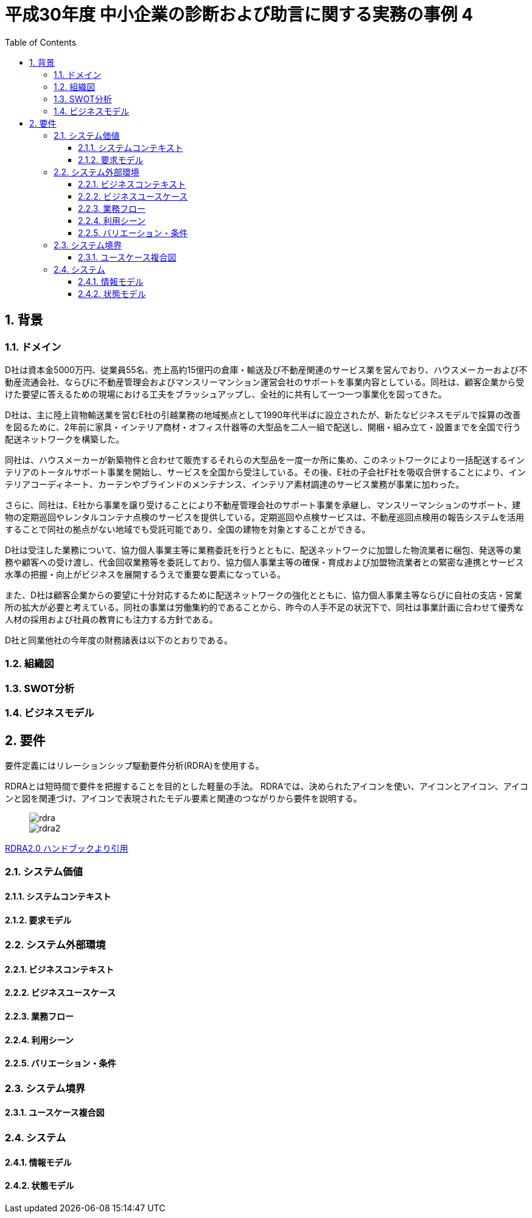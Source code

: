 :toc: left
:toclevels: 5
:sectnums:
:stem:
:source-highlighter: coderay

= 平成30年度 中小企業の診断および助言に関する実務の事例 4

== 背景

=== ドメイン

D社は資本金5000万円、従業員55名、売上高約15億円の倉庫・輸送及び不動産関連のサービス業を営んでおり、ハウスメーカーおよび不動産流通会社、ならびに不動産管理会およびマンスリーマンション運営会社のサポートを事業内容としている。同社は、顧客企業から受けた要望に答えるための現場における工夫をブラッシュアップし、全社的に共有して一つ一つ事業化を図ってきた。

D社は、主に陸上貨物輸送業を営むE社の引越業務の地域拠点として1990年代半ばに設立されたが、新たなビジネスモデルで採算の改善を図るために、2年前に家具・インテリア商材・オフィス什器等の大型品を二人一組で配送し、開梱・組み立て・設置までを全国で行う配送ネットワークを構築した。

同社は、ハウスメーカーが新築物件と合わせて販売するそれらの大型品を一度一か所に集め、このネットワークにより一括配送するインテリアのトータルサポート事業を開始し、サービスを全国から受注している。その後、E社の子会社F社を吸収合併することにより、インテリアコーディネート、カーテンやブラインドのメンテナンス、インテリア素材調達のサービス業務が事業に加わった。

さらに、同社は、E社から事業を譲り受けることにより不動産管理会社のサポート事業を承継し、マンスリーマンションのサポート、建物の定期巡回やレンタルコンテナ点検のサービスを提供している。定期巡回や点検サービスは、不動産巡回点検用の報告システムを活用することで同社の拠点がない地域でも受託可能であり、全国の建物を対象とすることができる。

D社は受注した業務について、協力個人事業主等に業務委託を行うとともに、配送ネットワークに加盟した物流業者に梱包、発送等の業務や顧客への受け渡し、代金回収業務等を委託しており、協力個人事業主等の確保・育成および加盟物流業者との緊密な連携とサービス水準の把握・向上がビジネスを展開するうえで重要な要素になっている。

また、D社は顧客企業からの要望に十分対応するために配送ネットワークの強化とともに、協力個人事業主等ならびに自社の支店・営業所の拡大が必要と考えている。同社の事業は労働集約的であることから、昨今の人手不足の状況下で、同社は事業計画に合わせて優秀な人材の採用および社員の教育にも注力する方針である。

D社と同業他社の今年度の財務諸表は以下のとおりである。


=== 組織図

=== SWOT分析

=== ビジネスモデル

== 要件

要件定義にはリレーションシップ駆動要件分析(RDRA)を使用する。

RDRAとは短時間で要件を把握することを目的とした軽量の手法。 RDRAでは、決められたアイコンを使い、アイコンとアイコン、アイコンと図を関連づけ、アイコンで表現されたモデル要素と関連のつながりから要件を説明する。

____
image::images/rdra.png[]
image::images/rdra2.png[]
____

https://www.amazon.co.jp/RDRA2-0-%E3%83%8F%E3%83%B3%E3%83%89%E3%83%96%E3%83%83%E3%82%AF-%E8%BB%BD%E3%81%8F%E6%9F%94%E8%BB%9F%E3%81%A7%E7%B2%BE%E5%BA%A6%E3%81%AE%E9%AB%98%E3%81%84%E8%A6%81%E4%BB%B6%E5%AE%9A%E7%BE%A9%E3%81%AE%E3%83%A2%E3%83%87%E3%83%AA%E3%83%B3%E3%82%B0%E6%89%8B%E6%B3%95-%E7%A5%9E%E5%B4%8E%E5%96%84%E5%8F%B8-ebook/dp/B07STQZFBX[RDRA2.0 ハンドブックより引用]

=== システム価値

==== システムコンテキスト

==== 要求モデル

=== システム外部環境

==== ビジネスコンテキスト

==== ビジネスユースケース

==== 業務フロー

==== 利用シーン

==== バリエーション・条件

=== システム境界

==== ユースケース複合図

=== システム

==== 情報モデル

==== 状態モデル

